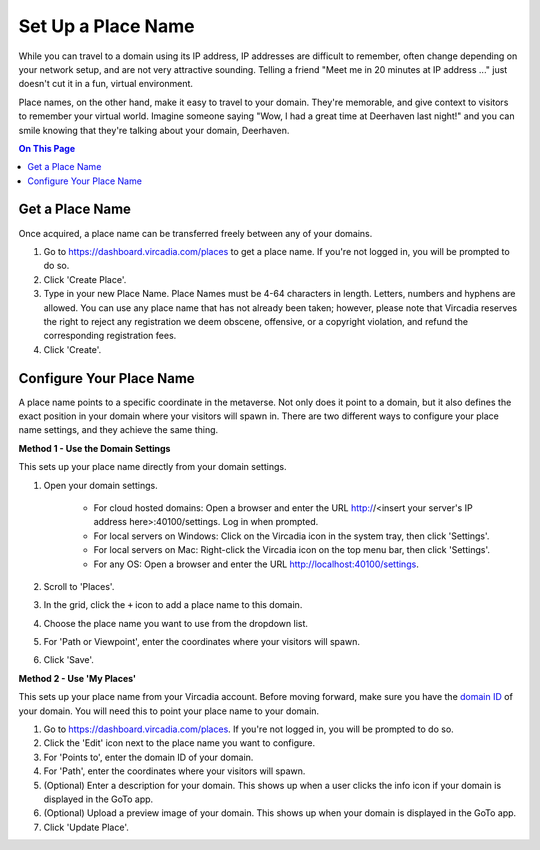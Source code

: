 ####################################
Set Up a Place Name
####################################

While you can travel to a domain using its IP address, IP addresses are difficult to remember, often change depending on your network setup, and are not very attractive sounding. Telling a friend "Meet me in 20 minutes at IP address ..." just doesn't cut it in a fun, virtual environment.

Place names, on the other hand, make it easy to travel to your domain. They're memorable, and give context to visitors to remember your virtual world. Imagine someone saying "Wow, I had a great time at Deerhaven last night!" and you can smile knowing that they're talking about your domain, Deerhaven.

.. contents:: On This Page
    :depth: 2

-----------------------------
Get a Place Name
-----------------------------

Once acquired, a place name can be transferred freely between any of your domains.

1. Go to https://dashboard.vircadia.com/places to get a place name. If you're not logged in, you will be prompted to do so.
2. Click 'Create Place'.
3. Type in your new Place Name. Place Names must be 4-64 characters in length. Letters, numbers and hyphens are allowed. You can use any place name that has not already been taken; however, please note that Vircadia reserves the right to reject any registration we deem obscene, offensive, or a copyright violation, and refund the corresponding registration fees.
4. Click 'Create'.

-----------------------------
Configure Your Place Name
-----------------------------

A place name points to a specific coordinate in the metaverse. Not only does it point to a domain, but it also defines the exact position  in your domain where your visitors will spawn in. There are two different ways to configure your place name settings, and they achieve the same thing.

**Method 1 - Use the Domain Settings**

This sets up your place name directly from your domain settings.

1. Open your domain settings.

    * For cloud hosted domains: Open a browser and enter the URL http://<insert your server's IP address here>:40100/settings. Log in when prompted.
    * For local servers on Windows: Click on the Vircadia icon in the system tray, then click 'Settings'. 
    * For local servers on Mac: Right-click the Vircadia icon on the top menu bar, then click 'Settings'.
    * For any OS: Open a browser and enter the URL http://localhost:40100/settings.
2. Scroll to 'Places'.
3. In the grid, click the ``+`` icon to add a place name to this domain.
4. Choose the place name you want to use from the dropdown list.
5. For 'Path or Viewpoint', enter the coordinates where your visitors will spawn.
6. Click 'Save'.

.. image:: ../_images/places-dialog.png

**Method 2 - Use 'My Places'**

This sets up your place name from your Vircadia account. Before moving forward, make sure you have the `domain ID <network-settings.html#domain-id>`_ of your domain. You will need this to point your place name to your domain. 

1. Go to https://dashboard.vircadia.com/places. If you're not logged in, you will be prompted to do so.
2. Click the 'Edit' icon next to the place name you want to configure.
3. For 'Points to', enter the domain ID of your domain.
4. For 'Path', enter the coordinates where your visitors will spawn.
5. (Optional) Enter a description for your domain. This shows up when a user clicks the info icon if your domain is displayed in the GoTo app.
6. (Optional) Upload a preview image of your domain. This shows up when your domain is displayed in the GoTo app.
7. Click 'Update Place'.

.. image:: ../_images/my-places.png


